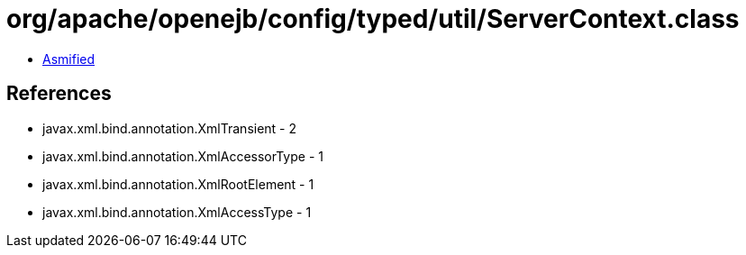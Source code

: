 = org/apache/openejb/config/typed/util/ServerContext.class

 - link:ServerContext-asmified.java[Asmified]

== References

 - javax.xml.bind.annotation.XmlTransient - 2
 - javax.xml.bind.annotation.XmlAccessorType - 1
 - javax.xml.bind.annotation.XmlRootElement - 1
 - javax.xml.bind.annotation.XmlAccessType - 1
